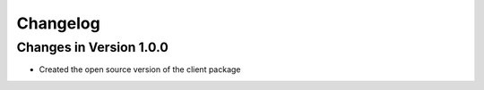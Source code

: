 Changelog
=========

Changes in Version 1.0.0
------------------------

* Created the open source version of the client package